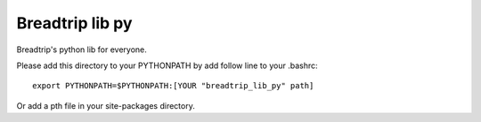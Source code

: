 ================
Breadtrip lib py
================

Breadtrip's python lib for everyone.

Please add this directory to your PYTHONPATH by add follow line to your .bashrc: ::

    export PYTHONPATH=$PYTHONPATH:[YOUR "breadtrip_lib_py" path]

Or add a pth file in your site-packages directory.
